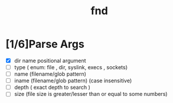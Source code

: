 #+title: fnd
* [1/6]Parse Args
- [X] dir name positional argument
- [ ] type ( enum: file , dir, syslink, execs , sockets)
- [ ] name (filename/glob pattern)
- [ ] iname (filename/glob pattern) (case insensitive)
- [ ] depth ( exact depth to search )
- [ ] size (file size is greater/lesser than or equal to some numbers)
